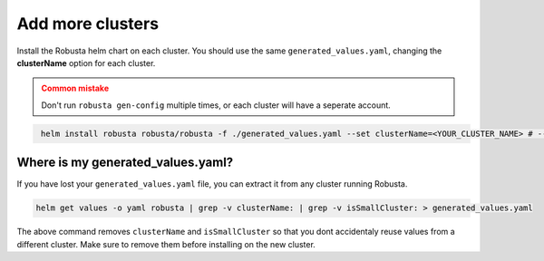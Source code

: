 Add more clusters
#####################

Install the Robusta helm chart on each cluster. You should use the same ``generated_values.yaml``, changing the **clusterName** option for each cluster.

.. admonition:: Common mistake
    :class: warning

    
    Don't run ``robusta gen-config`` multiple times, or each cluster will have a seperate account.

.. code-block:: bash
   :name: cb-helm-install-only-robusta

    helm install robusta robusta/robusta -f ./generated_values.yaml --set clusterName=<YOUR_CLUSTER_NAME> # --set isSmallCluster=true

Where is my generated_values.yaml?
^^^^^^^^^^^^^^^^^^^^^^^^^^^^^^^^^^

If you have lost your ``generated_values.yaml`` file, you can extract it from any cluster running Robusta.

.. code-block:: bash

    helm get values -o yaml robusta | grep -v clusterName: | grep -v isSmallCluster: > generated_values.yaml

The above command removes ``clusterName`` and ``isSmallCluster`` so that you dont accidentaly reuse values from a different cluster. Make sure to remove them before installing on the new cluster.



